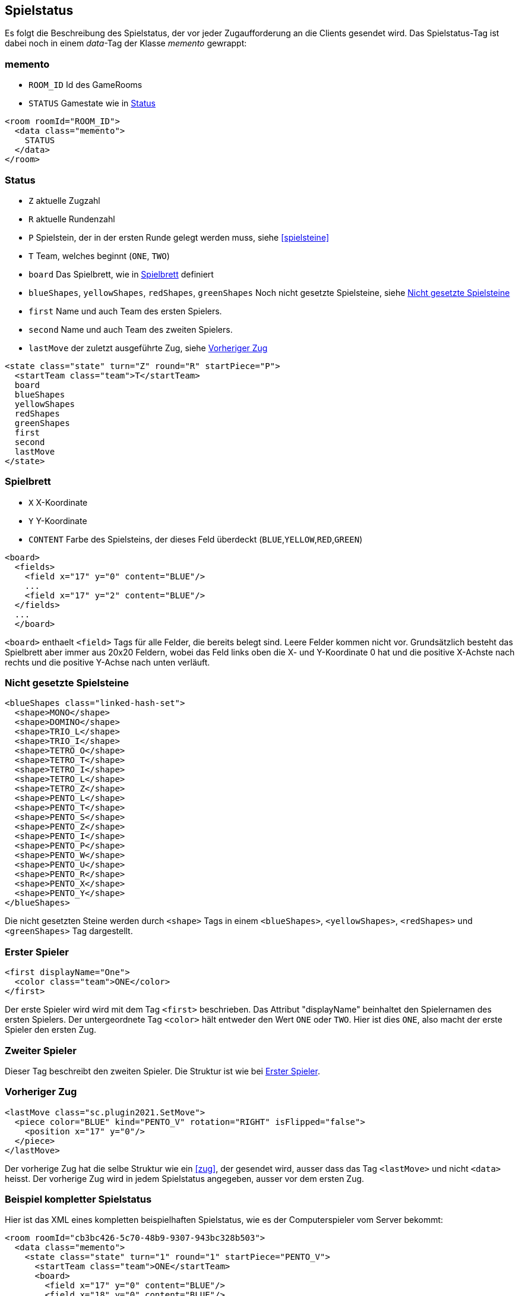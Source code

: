 [[spielstatus]]
== Spielstatus

Es folgt die Beschreibung des Spielstatus, der vor jeder Zugaufforderung an die Clients gesendet wird. Das Spielstatus-Tag ist dabei noch in einem _data_-Tag der Klasse _memento_ gewrappt:

[[memento]]
=== memento

* `ROOM_ID` Id des GameRooms
* `STATUS` Gamestate wie in xref:status[]

[source,xml]
----
<room roomId="ROOM_ID">
  <data class="memento">
    STATUS
  </data>
</room>
----

[[status]]
=== Status

* `Z` aktuelle Zugzahl
* `R` aktuelle Rundenzahl
* `P` Spielstein, der in der ersten Runde gelegt werden muss, siehe xref:spielsteine[]
* `T` Team, welches beginnt (`ONE`, `TWO`)
* `board` Das Spielbrett, wie in xref:spielbrett[] definiert
* `blueShapes`, `yellowShapes`, `redShapes`, `greenShapes` Noch nicht gesetzte Spielsteine, siehe xref:undeployed[]
* `first` Name und auch Team des ersten Spielers.
* `second` Name und auch Team des zweiten Spielers.
* `lastMove` der zuletzt ausgeführte Zug, siehe xref:last-move[]

[source,xml]
----
<state class="state" turn="Z" round="R" startPiece="P">
  <startTeam class="team">T</startTeam>
  board
  blueShapes
  yellowShapes
  redShapes
  greenShapes
  first
  second
  lastMove
</state>
----

[[spielbrett]]
=== Spielbrett

* `X` X-Koordinate
* `Y` Y-Koordinate
* `CONTENT` Farbe des Spielsteins, der dieses Feld überdeckt (`BLUE`,`YELLOW`,`RED`,`GREEN`)

[source,xml]
----
<board>
  <fields>
    <field x="17" y="0" content="BLUE"/>
    ...
    <field x="17" y="2" content="BLUE"/>
  </fields>
  ...
  </board>
----

`<board>` enthaelt `<field>` Tags für alle Felder, die bereits belegt sind.
Leere Felder kommen nicht vor. Grundsätzlich besteht das Spielbrett aber immer
aus 20x20 Feldern, wobei das Feld links oben die X- und Y-Koordinate 0 hat und
die positive X-Achste nach rechts und die positive Y-Achse nach unten verläuft.

[[undeployed]]
=== Nicht gesetzte Spielsteine

[source,xml]
----
<blueShapes class="linked-hash-set">
  <shape>MONO</shape>
  <shape>DOMINO</shape>
  <shape>TRIO_L</shape>
  <shape>TRIO_I</shape>
  <shape>TETRO_O</shape>
  <shape>TETRO_T</shape>
  <shape>TETRO_I</shape>
  <shape>TETRO_L</shape>
  <shape>TETRO_Z</shape>
  <shape>PENTO_L</shape>
  <shape>PENTO_T</shape>
  <shape>PENTO_S</shape>
  <shape>PENTO_Z</shape>
  <shape>PENTO_I</shape>
  <shape>PENTO_P</shape>
  <shape>PENTO_W</shape>
  <shape>PENTO_U</shape>
  <shape>PENTO_R</shape>
  <shape>PENTO_X</shape>
  <shape>PENTO_Y</shape>
</blueShapes>
----

Die nicht gesetzten Steine werden durch `<shape>` Tags in einem `<blueShapes>`, `<yellowShapes>`, `<redShapes>` und `<greenShapes>` Tag dargestellt.

[[first]]
=== Erster Spieler

[source,xml]
----
<first displayName="One">
  <color class="team">ONE</color>
</first>
----

Der erste Spieler wird wird mit dem Tag `<first>` beschrieben. Das Attribut "displayName" beinhaltet den Spielernamen des ersten Spielers. Der untergeordnete Tag `<color>` hält entweder den Wert `ONE` oder `TWO`. Hier ist dies `ONE`, also macht der erste Spieler den ersten Zug.

[[second]]
=== Zweiter Spieler

Dieser Tag beschreibt den zweiten Spieler. Die Struktur ist wie bei xref:first[].

[[last-move]]
=== Vorheriger Zug

[source,xml]
----
<lastMove class="sc.plugin2021.SetMove">
  <piece color="BLUE" kind="PENTO_V" rotation="RIGHT" isFlipped="false">
    <position x="17" y="0"/>
  </piece>
</lastMove>
----

Der vorherige Zug hat die selbe Struktur wie ein xref:zug[], der gesendet wird, ausser dass das Tag `<lastMove>` und nicht `<data>` heisst. Der vorherige Zug wird in jedem Spielstatus angegeben, ausser vor dem ersten Zug.

=== Beispiel kompletter Spielstatus

Hier ist das XML eines kompletten beispielhaften Spielstatus, wie es der Computerspieler vom Server bekommt:

[source,xml]
----
<room roomId="cb3bc426-5c70-48b9-9307-943bc328b503">
  <data class="memento">
    <state class="state" turn="1" round="1" startPiece="PENTO_V">
      <startTeam class="team">ONE</startTeam>
      <board>
        <field x="17" y="0" content="BLUE"/>
        <field x="18" y="0" content="BLUE"/>
        <field x="19" y="0" content="BLUE"/>
        <field x="17" y="1" content="BLUE"/>
        <field x="17" y="2" content="BLUE"/>
      </board>
      <blueShapes class="linked-hash-set">
        <shape>MONO</shape>
        <shape>DOMINO</shape>
        <shape>TRIO_L</shape>
        <shape>TRIO_I</shape>
        <shape>TETRO_O</shape>
        <shape>TETRO_T</shape>
        <shape>TETRO_I</shape>
        <shape>TETRO_L</shape>
        <shape>TETRO_Z</shape>
        <shape>PENTO_L</shape>
        <shape>PENTO_T</shape>
        <shape>PENTO_S</shape>
        <shape>PENTO_Z</shape>
        <shape>PENTO_I</shape>
        <shape>PENTO_P</shape>
        <shape>PENTO_W</shape>
        <shape>PENTO_U</shape>
        <shape>PENTO_R</shape>
        <shape>PENTO_X</shape>
        <shape>PENTO_Y</shape>
      </blueShapes>
      <yellowShapes class="linked-hash-set">
        <shape>MONO</shape>
        <shape>DOMINO</shape>
        <shape>TRIO_L</shape>
        <shape>TRIO_I</shape>
        <shape>TETRO_O</shape>
        <shape>TETRO_T</shape>
        <shape>TETRO_I</shape>
        <shape>TETRO_L</shape>
        <shape>TETRO_Z</shape>
        <shape>PENTO_L</shape>
        <shape>PENTO_T</shape>
        <shape>PENTO_V</shape>
        <shape>PENTO_S</shape>
        <shape>PENTO_Z</shape>
        <shape>PENTO_I</shape>
        <shape>PENTO_P</shape>
        <shape>PENTO_W</shape>
        <shape>PENTO_U</shape>
        <shape>PENTO_R</shape>
        <shape>PENTO_X</shape>
        <shape>PENTO_Y</shape>
      </yellowShapes>
      <redShapes class="linked-hash-set">
        <shape>MONO</shape>
        <shape>DOMINO</shape>
        <shape>TRIO_L</shape>
        <shape>TRIO_I</shape>
        <shape>TETRO_O</shape>
        <shape>TETRO_T</shape>
        <shape>TETRO_I</shape>
        <shape>TETRO_L</shape>
        <shape>TETRO_Z</shape>
        <shape>PENTO_L</shape>
        <shape>PENTO_T</shape>
        <shape>PENTO_V</shape>
        <shape>PENTO_S</shape>
        <shape>PENTO_Z</shape>
        <shape>PENTO_I</shape>
        <shape>PENTO_P</shape>
        <shape>PENTO_W</shape>
        <shape>PENTO_U</shape>
        <shape>PENTO_R</shape>
        <shape>PENTO_X</shape>
        <shape>PENTO_Y</shape>
      </redShapes>
      <greenShapes class="linked-hash-set">
        <shape>MONO</shape>
        <shape>DOMINO</shape>
        <shape>TRIO_L</shape>
        <shape>TRIO_I</shape>
        <shape>TETRO_O</shape>
        <shape>TETRO_T</shape>
        <shape>TETRO_I</shape>
        <shape>TETRO_L</shape>
        <shape>TETRO_Z</shape>
        <shape>PENTO_L</shape>
        <shape>PENTO_T</shape>
        <shape>PENTO_V</shape>
        <shape>PENTO_S</shape>
        <shape>PENTO_Z</shape>
        <shape>PENTO_I</shape>
        <shape>PENTO_P</shape>
        <shape>PENTO_W</shape>
        <shape>PENTO_U</shape>
        <shape>PENTO_R</shape>
        <shape>PENTO_X</shape>
        <shape>PENTO_Y</shape>
      </greenShapes>
      <lastMoveMono class="linked-hash-map"/>
      <first displayName="One">
        <color class="team">ONE</color>
      </first>
      <second displayName="Two">
        <color class="team">TWO</color>
      </second>
      <lastMove class="sc.plugin2021.SetMove">
        <piece color="BLUE" kind="PENTO_V" rotation="RIGHT" isFlipped="false">
          <position x="17" y="0"/>
        </piece>
      </lastMove>
    </state>
  </data>
</room>
----
